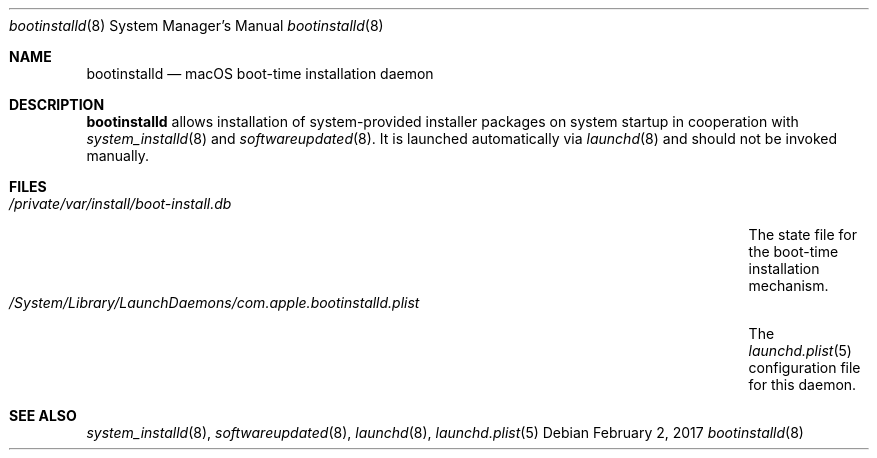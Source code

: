 .Dd February 2, 2017
.Dt bootinstalld 8
.Os
.Sh NAME
.Nm bootinstalld
.Nd macOS boot-time installation daemon
.Sh DESCRIPTION
.Nm
allows installation of system-provided installer packages on system startup in cooperation with
.Xr system_installd 8
and
.Xr softwareupdated 8 .
It is launched automatically via
.Xr launchd 8
and should not be invoked manually.
.Sh FILES
.Bl -tag -width "/System/Library/LaunchDaemons/com.apple.bootinstalld.plist" -compact
.It Pa /private/var/install/boot-install.db
The state file for the boot-time installation mechanism.
.It Pa /System/Library/LaunchDaemons/com.apple.bootinstalld.plist
The
.Xr launchd.plist 5
configuration file for this daemon.
.El
.Sh SEE ALSO
.Ns Xr system_installd 8 ,
.Ns Xr softwareupdated 8 ,
.Ns Xr launchd 8 ,
.Ns Xr launchd.plist 5
